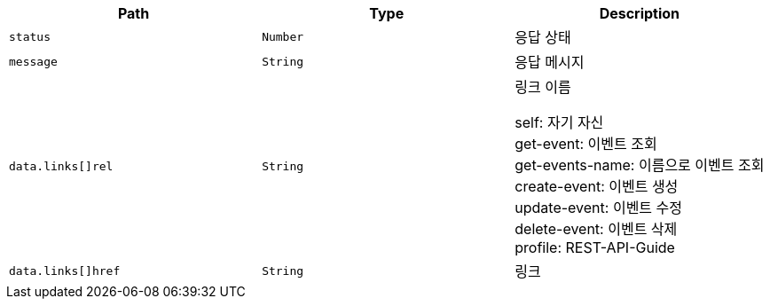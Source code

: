 |===
|Path|Type|Description

|`+status+`
|`+Number+`
|응답 상태

|`+message+`
|`+String+`
|응답 메시지

|`+data.links[]rel+`
|`+String+`
|링크 이름

self: 자기 자신 +
get-event: 이벤트 조회 +
get-events-name: 이름으로 이벤트 조회 +
create-event: 이벤트 생성 +
update-event: 이벤트 수정 +
delete-event: 이벤트 삭제 +
profile: REST-API-Guide

|`+data.links[]href+`
|`+String+`
|링크

|===